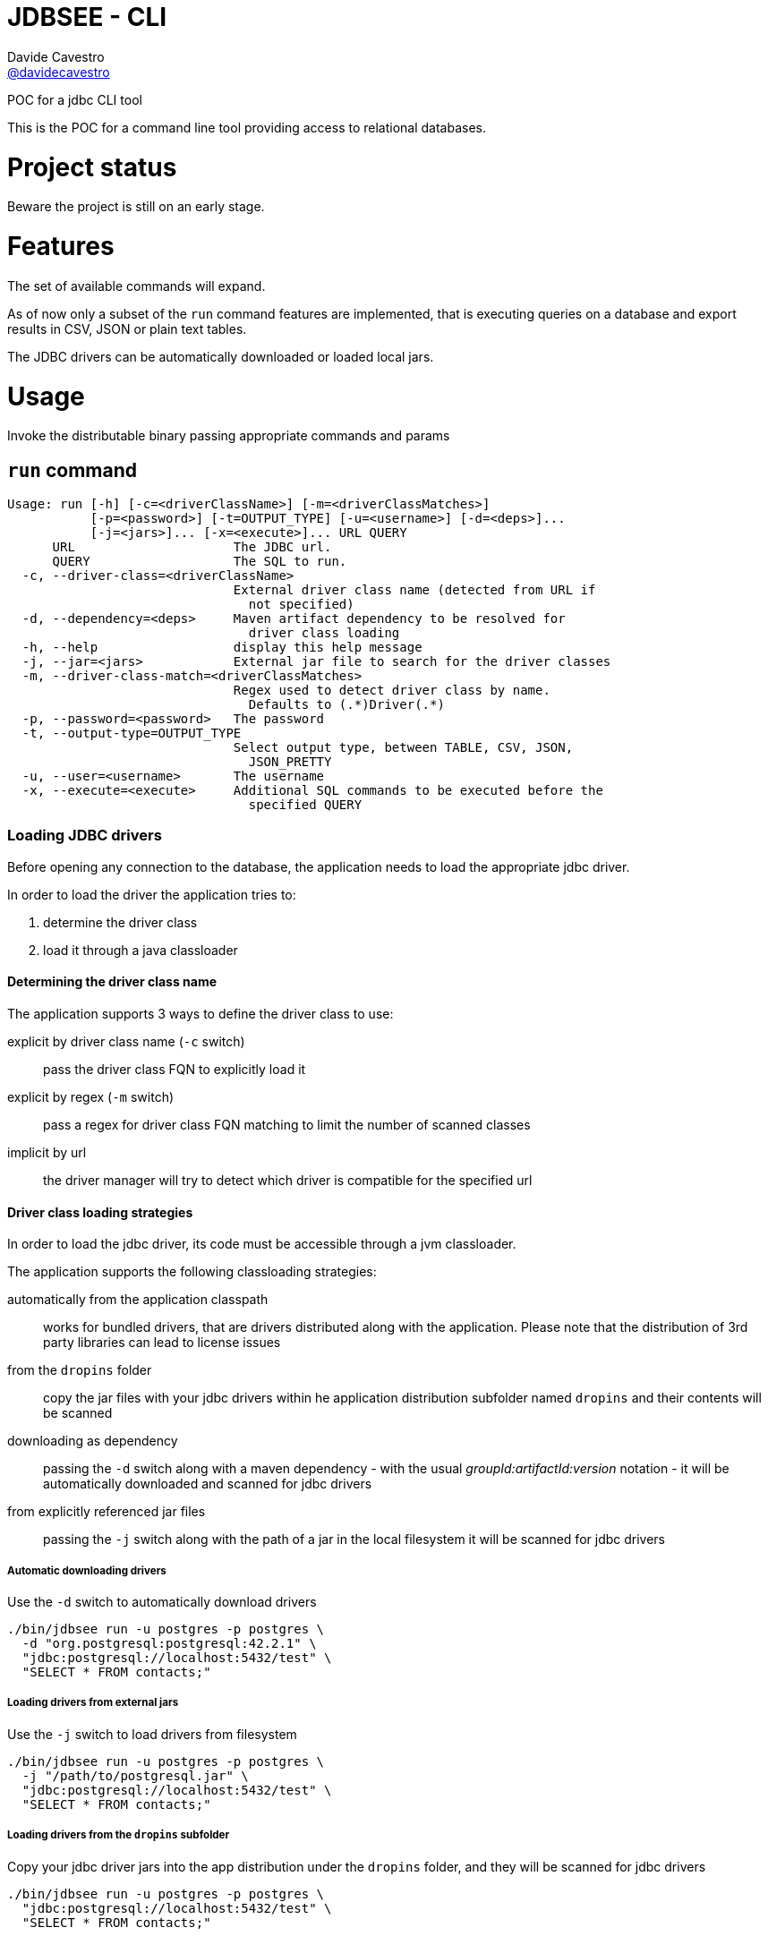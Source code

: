 = JDBSEE - CLI
Davide Cavestro <https://github.com/davidecavestro[@davidecavestro]>
// Settings:
:idprefix:
:idseparator: -
ifndef::env-github[:icons: font]
ifdef::env-github,env-browser[]
:toc: macro
:toclevels: 1
endif::[]
ifdef::env-github[]
:branch: master
:status:
:outfilesuffix: .adoc
:!toc-title:
:caution-caption: :fire:
:important-caption: :exclamation:
:note-caption: :paperclip:
:tip-caption: :bulb:
:warning-caption: :warning:
endif::[]
// URIs:
:uri-repo: https://github.com/davidecavestro/jdbsee
:uri-issues: {uri-repo}/issues
:uri-search-issues: {uri-repo}/search?type=Issues
:uri-ci-travis: https://travis-ci.org/davidecavestro/jdbsee
:uri-coverage-coveralls: https://coveralls.io/github/davidecavestro/jdbsee?branch=master
ifdef::status[]
image:https://img.shields.io/github/license/davidecavestro/jdbsee.svg[Apache License 2.0, link=#copyright-and-license]
image:https://img.shields.io/travis/davidecavestro/jdbsee/master.svg[Build Status (Travis CI), link={uri-ci-travis}]
image:https://img.shields.io/coveralls/github/davidecavestro/jdbsee.svg[Coverage Status (Coveralls), link={uri-coverage-coveralls}]
endif::[]

POC for a jdbc CLI tool

toc::[]


This is the POC for a command line tool providing access to relational databases.


# Project status

Beware the project is still on an early stage.


# Features

The set of available commands will expand.

As of now only a subset of the `run` command features are implemented, that is
executing queries on a database and export results in CSV, JSON or plain text tables.

The JDBC drivers can be automatically downloaded or loaded local jars.


# Usage


Invoke the distributable binary passing appropriate commands and params


## `run` command

```
Usage: run [-h] [-c=<driverClassName>] [-m=<driverClassMatches>]
           [-p=<password>] [-t=OUTPUT_TYPE] [-u=<username>] [-d=<deps>]...
           [-j=<jars>]... [-x=<execute>]... URL QUERY
      URL                     The JDBC url.
      QUERY                   The SQL to run.
  -c, --driver-class=<driverClassName>
                              External driver class name (detected from URL if
                                not specified)
  -d, --dependency=<deps>     Maven artifact dependency to be resolved for
                                driver class loading
  -h, --help                  display this help message
  -j, --jar=<jars>            External jar file to search for the driver classes
  -m, --driver-class-match=<driverClassMatches>
                              Regex used to detect driver class by name.
                                Defaults to (.*)Driver(.*)
  -p, --password=<password>   The password
  -t, --output-type=OUTPUT_TYPE
                              Select output type, between TABLE, CSV, JSON,
                                JSON_PRETTY
  -u, --user=<username>       The username
  -x, --execute=<execute>     Additional SQL commands to be executed before the
                                specified QUERY

```


### Loading JDBC drivers

Before opening any connection to the database, the application needs to load the appropriate jdbc driver.

In order to load the driver the application tries to:

1. determine the driver class
2. load it through a java classloader


#### Determining the driver class name

The application supports 3 ways to define the driver class to use:

explicit by driver class name (`-c` switch)::
pass the driver class FQN to explicitly load it

explicit by regex (`-m` switch)::
pass a regex for driver class FQN matching to limit the number of scanned classes

implicit by url::
the driver manager will try to detect which driver is compatible for the specified url



#### Driver class loading strategies

In order to load the jdbc driver, its code must be accessible through a jvm classloader.

The application supports the following classloading strategies:

automatically from the application classpath::

works for bundled drivers, that are drivers distributed along with the application.
Please note that the distribution of 3rd party libraries can lead to license issues


from the `dropins` folder::

copy the jar files with your jdbc drivers within he application distribution subfolder named `dropins`
and their contents will be scanned


downloading as dependency::

passing the `-d` switch along with a maven dependency - with the usual _groupId:artifactId:version_ notation - it will
be automatically downloaded and scanned for jdbc drivers


from explicitly referenced jar files::

passing the `-j` switch along with the path of a jar in the local filesystem it will be scanned for jdbc drivers


##### Automatic downloading drivers

Use the `-d` switch to automatically download drivers
```
./bin/jdbsee run -u postgres -p postgres \
  -d "org.postgresql:postgresql:42.2.1" \
  "jdbc:postgresql://localhost:5432/test" \
  "SELECT * FROM contacts;"
```



##### Loading drivers from external jars

Use the `-j` switch to load drivers from filesystem
```
./bin/jdbsee run -u postgres -p postgres \
  -j "/path/to/postgresql.jar" \
  "jdbc:postgresql://localhost:5432/test" \
  "SELECT * FROM contacts;"
```

##### Loading drivers from the `dropins` subfolder

Copy your jdbc driver jars into the app distribution under the `dropins` folder, and they will be scanned for jdbc
drivers

```
./bin/jdbsee run -u postgres -p postgres \
  "jdbc:postgresql://localhost:5432/test" \
  "SELECT * FROM contacts;"
```


# How to build

Build and launch some queries on an in-memory h2 db

```
./gradlew installDist && \
./build/install/jdbsee/bin/jdbsee run \
-x "create table contacts (id int primary key, name varchar(100));" \
-x "insert into contacts (id, name) values (1, 'Alice');" \
-x "insert into contacts (id, name) values (2, 'Bob');" \
-x "insert into contacts (id, name) values (3, 'John');" \
-x "insert into contacts (id, name) values (4, 'Daisy');" \
"jdbc:h2:mem:test" \
"SELECT * FROM contacts;"
```

you should get

```
┌───────────────────────────────────────┬──────────────────────────────────────┐
│ID                                     │NAME                                  │
├───────────────────────────────────────┼──────────────────────────────────────┤
│1                                      │Alice                                 │
├───────────────────────────────────────┼──────────────────────────────────────┤
│2                                      │Bob                                   │
├───────────────────────────────────────┼──────────────────────────────────────┤
│3                                      │John                                  │
├───────────────────────────────────────┼──────────────────────────────────────┤
│4                                      │Daisy                                 │
└───────────────────────────────────────┴──────────────────────────────────────┘

```

# TO-DO

* Support named drivers (persisting additional driver config)
* Support named datasources (persisting db access config)
